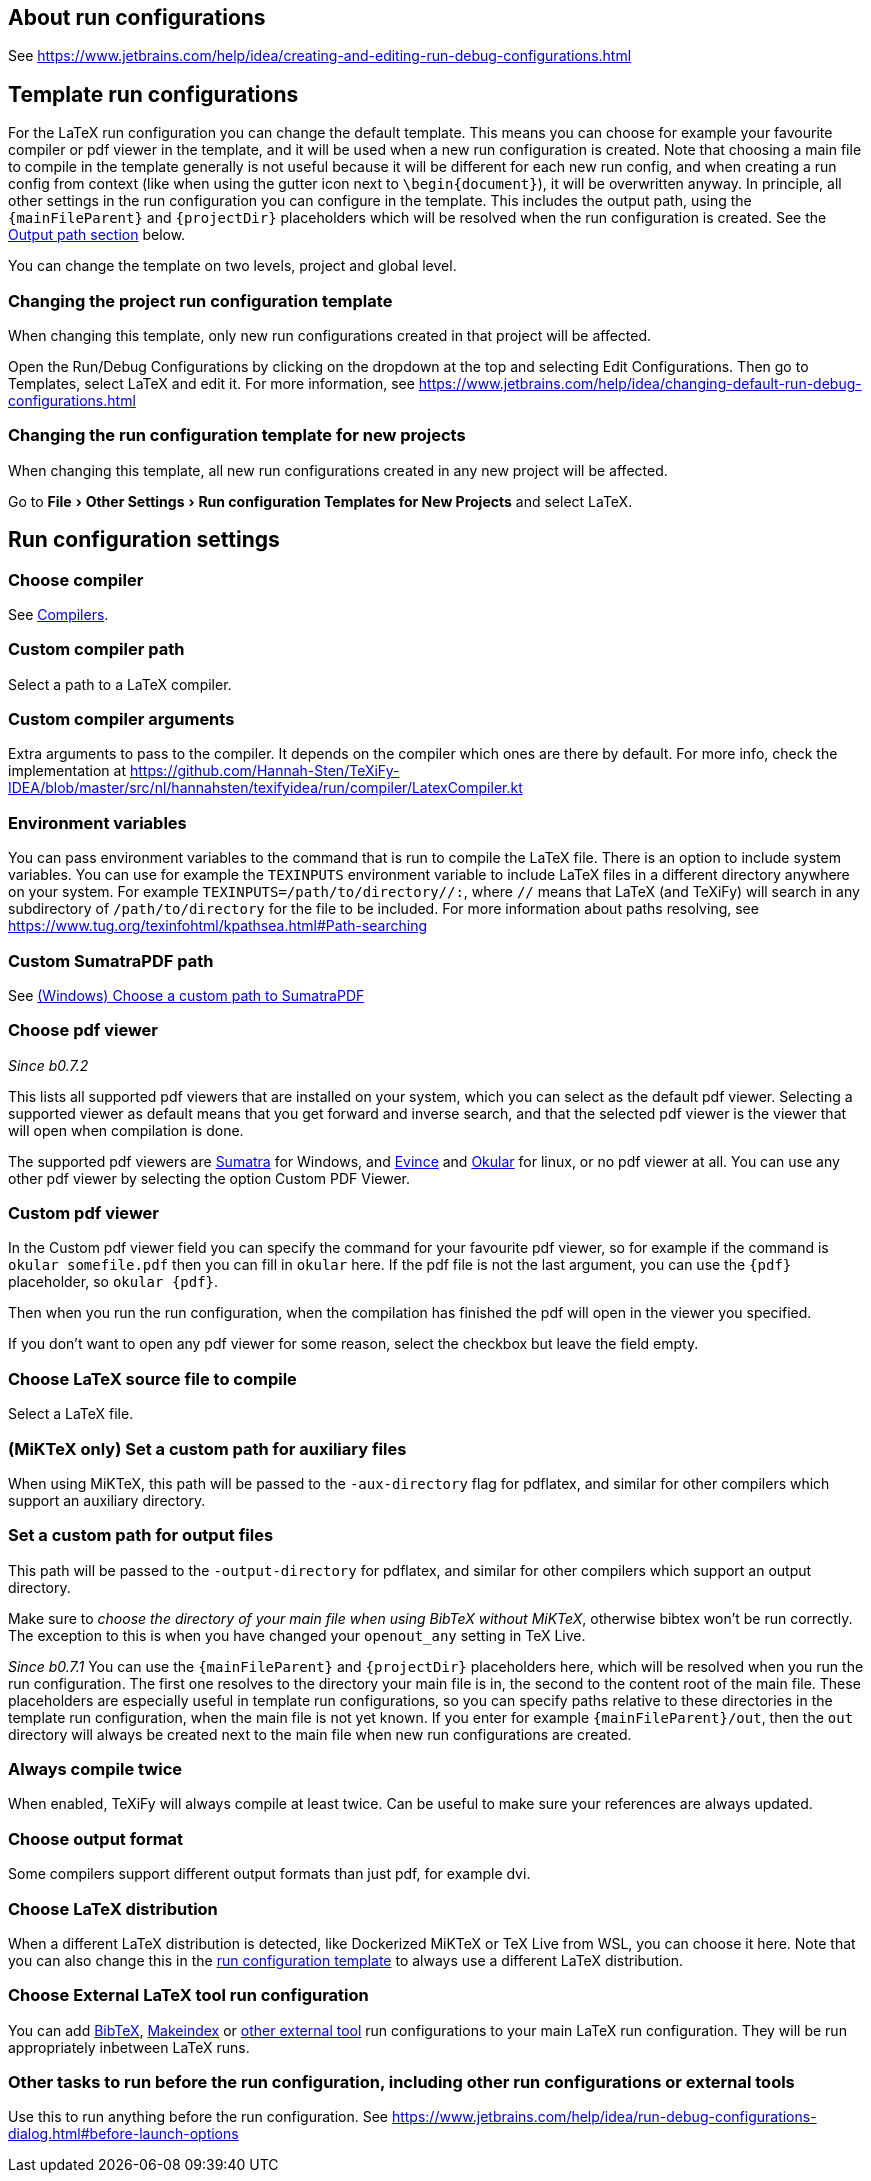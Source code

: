 :experimental:

== About run configurations

See https://www.jetbrains.com/help/idea/creating-and-editing-run-debug-configurations.html

[#template]
== Template run configurations

For the LaTeX run configuration you can change the default template.
This means you can choose for example your favourite compiler or pdf viewer in the template, and it will be used when a new run configuration is created.
Note that choosing a main file to compile in the template generally is not useful because it will be different for each new run config, and when creating a run config from context (like when using the gutter icon next to `\begin{document}`), it will be overwritten anyway.
In principle, all other settings in the run configuration you can configure in the template.
This includes the output path, using the `{mainFileParent}` and `{projectDir}` placeholders which will be resolved when the run configuration is created.
See the link:#outputpath[Output path section] below.

You can change the template on two levels, project and global level.

=== Changing the project run configuration template

When changing this template, only new run configurations created in that project will be affected.

Open the Run/Debug Configurations by clicking on the dropdown at the top and selecting Edit Configurations.
Then go to Templates, select LaTeX and edit it.
For more information, see https://www.jetbrains.com/help/idea/changing-default-run-debug-configurations.html

=== Changing the run configuration template for new projects

When changing this template, all new run configurations created in any new project will be affected.

Go to menu:File[Other Settings > Run configuration Templates for New Projects] and select LaTeX.

== Run configuration settings

=== Choose compiler

See link:Compilers[Compilers].

=== Custom compiler path

Select a path to a LaTeX compiler.

=== Custom compiler arguments

Extra arguments to pass to the compiler.
It depends on the compiler which ones are there by default.
For more info, check the implementation at https://github.com/Hannah-Sten/TeXiFy-IDEA/blob/master/src/nl/hannahsten/texifyidea/run/compiler/LatexCompiler.kt

=== Environment variables

You can pass environment variables to the command that is run to compile the LaTeX file.
There is an option to include system variables.
You can use for example the `TEXINPUTS` environment variable to include LaTeX files in a different directory anywhere on your system.
For example `TEXINPUTS=/path/to/directory//:`, where `//` means that LaTeX (and TeXiFy) will search in any subdirectory of `/path/to/directory` for the file to be included.
For more information about paths resolving, see https://www.tug.org/texinfohtml/kpathsea.html#Path-searching

=== Custom SumatraPDF path

See link:Running/SumatraPDF-support#Portable-SumatraPDF[(Windows) Choose a custom path to SumatraPDF]

=== Choose pdf viewer
_Since b0.7.2_

This lists all supported pdf viewers that are installed on your system, which you can select as the default pdf viewer.
Selecting a supported viewer as default means that you get forward and inverse search, and that the selected pdf viewer is the viewer that will open when compilation is done.

The supported pdf viewers are link:SumatraPDF-support[Sumatra] for Windows, and link:Evince-support[Evince] and link:Okular-support[Okular] for linux, or no pdf viewer at all.
You can use any other pdf viewer by selecting the option Custom PDF Viewer.

=== Custom pdf viewer

In the Custom pdf viewer field you can specify the command for your favourite pdf viewer, so for example if the command is `okular somefile.pdf` then you can fill in `okular`  here.
If the pdf file is not the last argument, you can use the `{pdf}` placeholder, so `okular {pdf}`.

Then when you run the run configuration, when the compilation has finished the pdf will open in the viewer you specified.

If you don't want to open any pdf viewer for some reason, select the checkbox but leave the field empty.

=== Choose LaTeX source file to compile

Select a LaTeX file.

=== (MiKTeX only) Set a custom path for auxiliary files

When using MiKTeX, this path will be passed to the `-aux-directory` flag for pdflatex, and similar for other compilers which support an auxiliary directory.

[#outputpath]
=== Set a custom path for output files

This path will be passed to the `-output-directory` for pdflatex, and similar for other compilers which support an output directory.

Make sure to _choose the directory of your main file when using BibTeX without MiKTeX_, otherwise bibtex won't be run correctly.
The exception to this is when you have changed your `openout_any` setting in TeX Live.

_Since b0.7.1_
You can use the `{mainFileParent}` and `{projectDir}` placeholders here, which will be resolved when you run the run configuration.
The first one resolves to the directory your main file is in, the second to the content root of the main file.
These placeholders are especially useful in template run configurations, so you can specify paths relative to these directories in the template run configuration, when the main file is not yet known.
If you enter for example `{mainFileParent}/out`, then the `out` directory will always be created next to the main file when new run configurations are created.

=== Always compile twice

When enabled, TeXiFy will always compile at least twice.
Can be useful to make sure your references are always updated.

=== Choose output format

Some compilers support different output formats than just pdf, for example dvi.

[#_choose_latex_distribution]
=== Choose LaTeX distribution

When a different LaTeX distribution is detected, like Dockerized MiKTeX or TeX Live from WSL, you can choose it here.
Note that you can also change this in the link:Run-configurations#template[run configuration template] to always use a different LaTeX distribution.

=== Choose External LaTeX tool run configuration

You can add link:BibTeX[BibTeX], link:Makeindex[Makeindex] or link:External-tools[other external tool] run configurations to your main LaTeX run configuration.
They will be run appropriately inbetween LaTeX runs.

=== Other tasks to run before the run configuration, including other run configurations or external tools

Use this to run anything before the run configuration.
See https://www.jetbrains.com/help/idea/run-debug-configurations-dialog.html#before-launch-options